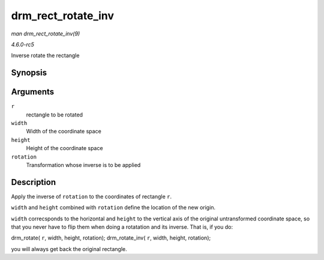 .. -*- coding: utf-8; mode: rst -*-

.. _API-drm-rect-rotate-inv:

===================
drm_rect_rotate_inv
===================

*man drm_rect_rotate_inv(9)*

*4.6.0-rc5*

Inverse rotate the rectangle


Synopsis
========

.. c:function:: void drm_rect_rotate_inv( struct drm_rect * r, int width, int height, unsigned int rotation )

Arguments
=========

``r``
    rectangle to be rotated

``width``
    Width of the coordinate space

``height``
    Height of the coordinate space

``rotation``
    Transformation whose inverse is to be applied


Description
===========

Apply the inverse of ``rotation`` to the coordinates of rectangle ``r``.

``width`` and ``height`` combined with ``rotation`` define the location
of the new origin.

``width`` correcsponds to the horizontal and ``height`` to the vertical
axis of the original untransformed coordinate space, so that you never
have to flip them when doing a rotatation and its inverse. That is, if
you do:

drm_rotate( ``r``, width, height, rotation); drm_rotate_inv( ``r``,
width, height, rotation);

you will always get back the original rectangle.


.. ------------------------------------------------------------------------------
.. This file was automatically converted from DocBook-XML with the dbxml
.. library (https://github.com/return42/sphkerneldoc). The origin XML comes
.. from the linux kernel, refer to:
..
.. * https://github.com/torvalds/linux/tree/master/Documentation/DocBook
.. ------------------------------------------------------------------------------
